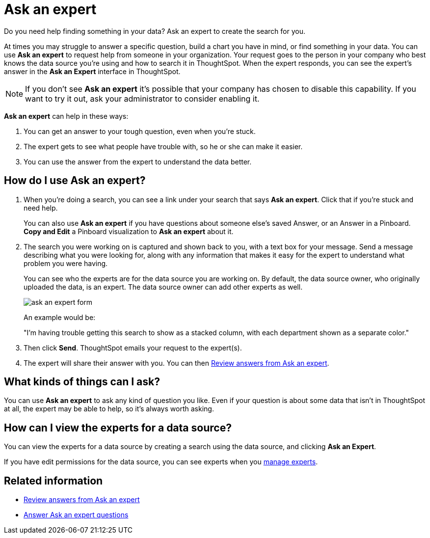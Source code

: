 = Ask an expert
:last_updated: 5/12/2020
:linkattrs:
:experimental:

Do you need help finding something in your data? Ask an expert to create the search for you.

At times you may struggle to answer a specific question, build a chart you have in mind, or find something in your data.
You can use *Ask an expert* to request help from someone in your organization.
Your request goes to the person in your company who best knows the data source you're using and how to search it in ThoughtSpot.
When the expert responds, you can see the expert's answer in the *Ask an Expert* interface in ThoughtSpot.

NOTE: If you don't see *Ask an expert* it's possible that your company has chosen to disable this capability.
If you want to try it out, ask your administrator to consider enabling it.

*Ask an expert* can help in these ways:

. You can get an answer to your tough question, even when you're stuck.
. The expert gets to see what people have trouble with, so he or she can make it easier.
. You can use the answer from the expert to understand the data better.

== How do I use Ask an expert?

. When you're doing a search, you can see a link under your search that says *Ask an expert*.
Click that if you're stuck and need help.
+
You can also use *Ask an expert* if you have questions about someone else's saved Answer, or an Answer in a Pinboard.
*Copy and Edit* a Pinboard visualization to *Ask an expert* about it.

. The search you were working on is captured and shown back to you, with a text box for your message.
Send a message describing what you were looking for, along with any information that makes it easy for the expert to understand what problem you were having.
+
You can see who the experts are for the data source you are working on.
By default, the data source owner, who originally uploaded the data, is an expert.
The data source owner can add other experts as well.
+
image::ask_an_expert_form.png[]
+
An example would be:
+
"I'm having trouble getting this search to show as a stacked column, with each department shown as a separate color."

. Then click *Send*.
ThoughtSpot emails your request to the expert(s).
. The expert will share their answer with you.
You can then xref:expert-answer-get.adoc[Review answers from Ask an expert].

== What kinds of things can I ask?

You can use *Ask an expert* to ask any kind of question you like.
Even if your question is about some data that isn't in ThoughtSpot at all, the expert may be able to help, so it's  always worth asking.

== How can I view the experts for a data source?

You can view the experts for a data source by creating a search using the data source, and clicking *Ask an Expert*.

If you have edit permissions for the data source, you can see experts when you xref:expert-management.adoc[manage experts].

== Related information

* xref:expert-answer-get.adoc[Review answers from Ask an expert]
* xref:expert-answer.adoc[Answer Ask an expert questions]

